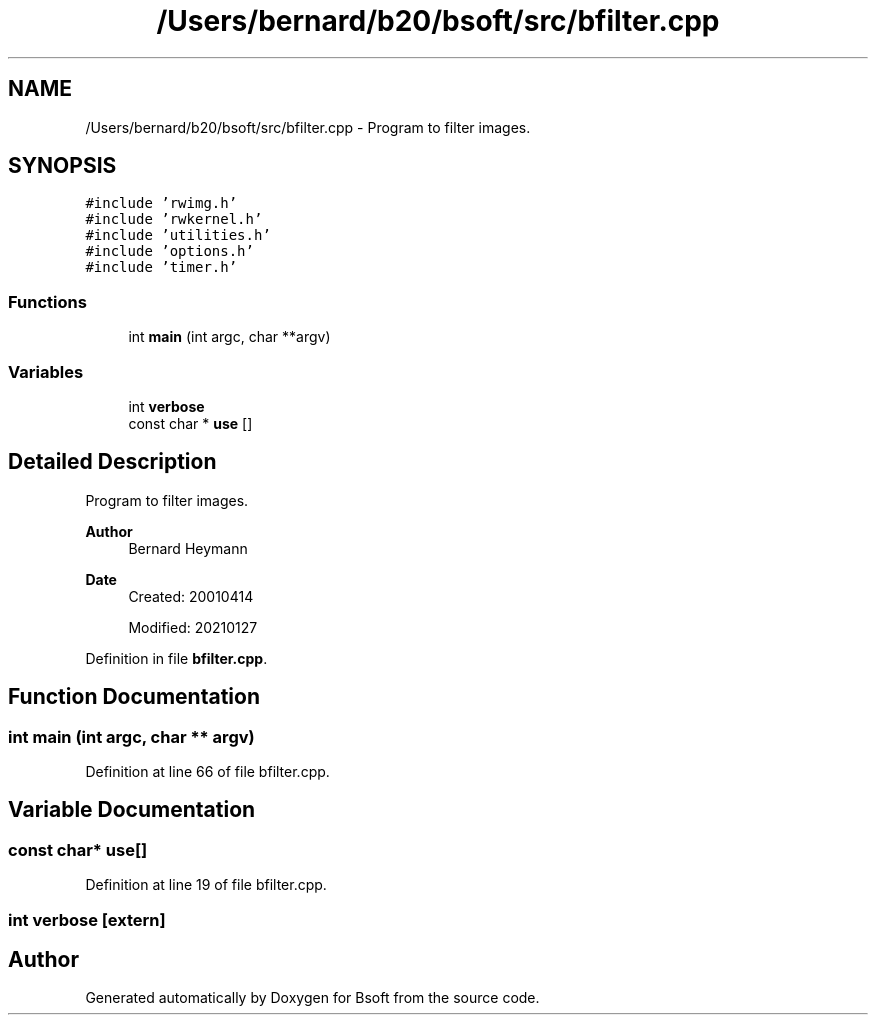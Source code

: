 .TH "/Users/bernard/b20/bsoft/src/bfilter.cpp" 3 "Wed Sep 1 2021" "Version 2.1.0" "Bsoft" \" -*- nroff -*-
.ad l
.nh
.SH NAME
/Users/bernard/b20/bsoft/src/bfilter.cpp \- Program to filter images\&.  

.SH SYNOPSIS
.br
.PP
\fC#include 'rwimg\&.h'\fP
.br
\fC#include 'rwkernel\&.h'\fP
.br
\fC#include 'utilities\&.h'\fP
.br
\fC#include 'options\&.h'\fP
.br
\fC#include 'timer\&.h'\fP
.br

.SS "Functions"

.in +1c
.ti -1c
.RI "int \fBmain\fP (int argc, char **argv)"
.br
.in -1c
.SS "Variables"

.in +1c
.ti -1c
.RI "int \fBverbose\fP"
.br
.ti -1c
.RI "const char * \fBuse\fP []"
.br
.in -1c
.SH "Detailed Description"
.PP 
Program to filter images\&. 


.PP
\fBAuthor\fP
.RS 4
Bernard Heymann 
.RE
.PP
\fBDate\fP
.RS 4
Created: 20010414 
.PP
Modified: 20210127 
.RE
.PP

.PP
Definition in file \fBbfilter\&.cpp\fP\&.
.SH "Function Documentation"
.PP 
.SS "int main (int argc, char ** argv)"

.PP
Definition at line 66 of file bfilter\&.cpp\&.
.SH "Variable Documentation"
.PP 
.SS "const char* use[]"

.PP
Definition at line 19 of file bfilter\&.cpp\&.
.SS "int verbose\fC [extern]\fP"

.SH "Author"
.PP 
Generated automatically by Doxygen for Bsoft from the source code\&.
